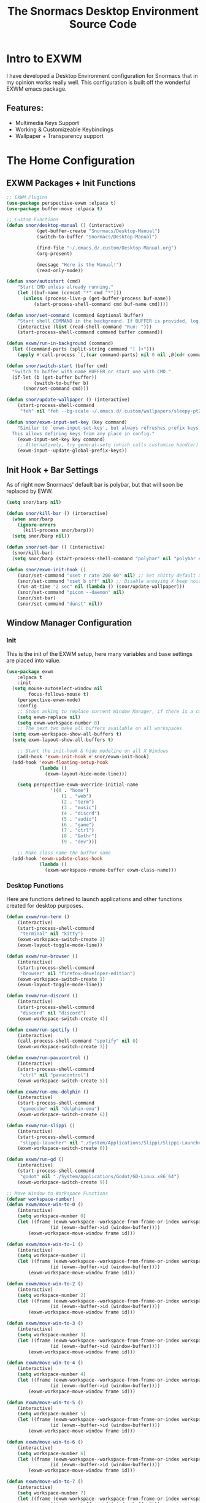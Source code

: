 #+title: The Snormacs Desktop Environment Source Code
* Intro to EXWM
I have developed a Desktop Environment configuration for Snormacs that in my
opinion works really well. This configuration is built off the wonderful EXWM emacs package.
** Features:
- Multimedia Keys Support
- Working & Customizeable Keybindings
- Wallpaper + Transparency support
* The Home Configuration
** EXWM Packages + Init Functions
#+begin_src emacs-lisp :tangle ~/.emacs.d/lisp/home.el
  ;; EXWM Plugins
  (use-package perspective-exwm :elpaca t)
  (use-package buffer-move :elpaca t)

  ;; Custom Functions
  (defun snor/desktop-manual () (interactive)
  			 (get-buffer-create "Snormacs/Desktop-Manual")
  			 (switch-to-buffer "Snormacs/Desktop-Manual") 

  			 (find-file "~/.emacs.d/.custom/Desktop-Manual.org")
  			 (org-present)

  			 (message "Here is the Manual!")
  			 (read-only-mode)) 

  (defun snor/autostart (cmd)
	  "Start CMD unless already running."
	  (let ((buf-name (concat "*" cmd "*")))
  		(unless (process-live-p (get-buffer-process buf-name))
  			(start-process-shell-command cmd buf-name cmd))))

  (defun snor/set-command (command &optional buffer)
	  "Start shell COMMAND in the background. If BUFFER is provided, log process output to that buffer."
	  (interactive (list (read-shell-command "Run: ")))
	  (start-process-shell-command command buffer command))

  (defun exwm/run-in-background (command)
    (let ((command-parts (split-string command "[ ]+")))
      (apply #'call-process `(,(car command-parts) nil 0 nil ,@(cdr command-parts)))))

  (defun snor/switch-start (buffer cmd)
  	"Switch to buffer with name BUFFER or start one with CMD."
  	(if-let (b (get-buffer buffer)) 
  			(switch-to-buffer b)
  		(snor/set-command cmd)))

  (defun snor/update-wallpaper () (interactive)
	  (start-process-shell-command
	   "feh" nil "feh --bg-scale ~/.emacs.d/.custom/wallpapers/sleepy-pt2.jpg"))

  (defun snor/exwm-input-set-key (key command)
	  "Similar to `exwm-input-set-key', but always refreshes prefix keys.
    This allows defining keys from any place in config."
	  (exwm-input-set-key key command)
	  ;; Alternatively, try general-setq (which calls customize handler)
	  (exwm-input--update-global-prefix-keys))
#+end_src
** Init Hook + Bar Settings
As of right now Snormacs' default bar is polybar, but that will soon be replaced by EWW.
#+begin_src emacs-lisp :tangle ~/.emacs.d/lisp/home.el
  (setq snor/barp nil)

  (defun snor/kill-bar () (interactive)
    (when snor/barp
      (ignore-errors
        (kill-process snor/barp)))
    (setq snor/barp nil))

  (defun snor/set-bar () (interactive)
    (snor/kill-bar)
    (setq snor/barp (start-process-shell-command "polybar" nil "polybar exwm-bar")))

  (defun snor/exwm-init-hook ()
	  (snor/set-command "xset r rate 200 60" nil) ;; Set shitty default X keyboard rate to be faster
	  (snor/set-command "xset b off" nil) ;; Disable annoying X beep noise on some systems
	  (run-at-time "2 sec" nil (lambda () (snor/update-wallpaper)))
	  (snor/set-command "picom --daemon" nil)
	  (snor/set-bar)
	  (snor/set-command "dunst" nil))
#+end_src
** Window Manager Configuration
*** Init
This is the init of the EXWM setup, here many variables and base settings are placed
into value.
#+begin_src emacs-lisp :tangle ~/.emacs.d/lisp/home.el
  (use-package exwm
	  :elpaca t
	  :init
    (setq mouse-autoselect-window nil
          focus-follows-mouse t)
	  (perspective-exwm-mode)
	  :config
	  ;; Stops asking to replace current Window Manager, if there is a current session
	  (setq exwm-replace nil)
	  (setq exwm-workspace-number 8)
	  ;; The next two make all buffers available on all workspaces
    (setq exwm-workspace-show-all-buffers t)
    (setq exwm-layout-show-all-buffers t)

	  ;; Start the init-hook & hide modeline on all X Windows
	  (add-hook 'exwm-init-hook #'snor/exwm-init-hook)
    (add-hook 'exwm-floating-setup-hook
              (lambda ()
                (exwm-layout-hide-mode-line)))
	
	  (setq perspective-exwm-override-initial-name
				  '((0 . "home")
					  (1 . "web")
					  (2 . "term")
					  (3 . "music")
					  (4 . "discrd")
					  (5 . "audio")
					  (6 . "game")
					  (7 . "ctrl")
					  (8 . "&othr")
					  (9 . "dev")))

	  ;; Make class name the buffer name
    (add-hook 'exwm-update-class-hook
              (lambda ()
                (exwm-workspace-rename-buffer exwm-class-name)))
#+end_src
*** Desktop Functions
Here are functions defined to launch applications and other functions created for
desktop purposes.
#+begin_src emacs-lisp :tangle ~/.emacs.d/lisp/home.el
	(defun exwm/run-term ()
		(interactive)
		(start-process-shell-command
		 "terminal" nil "kitty")
		(exwm-workspace-switch-create 2)
		(exwm-layout-toggle-mode-line))
	
	(defun exwm/run-browser ()
		(interactive)
		(start-process-shell-command
		 "browser" nil "firefox-developer-edition")
		(exwm-workspace-switch-create 1)
		(exwm-layout-toggle-mode-line))

	(defun exwm/run-discord ()
		(interactive)
		(start-process-shell-command
		 "discord" nil "discord")
		(exwm-workspace-switch-create 4))

	(defun exwm/run-spotify ()
		(interactive)
		(call-process-shell-command "spotify" nil 0)
		(exwm-workspace-switch-create 3))

	(defun exwm/run-pavucontrol ()
		(interactive)
		(start-process-shell-command
		 "ctrl" nil "pavucontrol")
		(exwm-workspace-switch-create 5))

	(defun exwm/run-emu-dolphin ()
		(interactive)
		(start-process-shell-command
		 "gamecube" nil "dolphin-emu")
		(exwm-workspace-switch-create 6))
	
	(defun exwm/run-slippi ()
		(interactive)
		(start-process-shell-command
		 "slippi-launcher" nil "./System/Applications/Slippi/Slippi-Launcher.AppImage")
		(exwm-workspace-switch-create 6))

	(defun exwm/run-gd ()
		(interactive)
		(start-process-shell-command
		 "godot" nil "./System/Applications/Godot/GD-Linux.x86_64")
		(exwm-workspace-switch-create 9))

	;; Move Window to Workspace Functions
	(defvar workspace-number)
	(defun exwm/move-win-to-0 ()
		(interactive)
		(setq workspace-number 0)
		(let ((frame (exwm-workspace--workspace-from-frame-or-index workspace-number))
					(id (exwm--buffer->id (window-buffer))))
			(exwm-workspace-move-window frame id)))

	(defun exwm/move-win-to-1 ()
		(interactive)
		(setq workspace-number 1)
		(let ((frame (exwm-workspace--workspace-from-frame-or-index workspace-number))
					(id (exwm--buffer->id (window-buffer))))
			(exwm-workspace-move-window frame id)))

	(defun exwm/move-win-to-2 ()
		(interactive)
		(setq workspace-number 2)
		(let ((frame (exwm-workspace--workspace-from-frame-or-index workspace-number))
					(id (exwm--buffer->id (window-buffer))))
			(exwm-workspace-move-window frame id)))

	(defun exwm/move-win-to-3 ()
		(interactive)
		(setq workspace-number 3)
		(let ((frame (exwm-workspace--workspace-from-frame-or-index workspace-number))
					(id (exwm--buffer->id (window-buffer))))
			(exwm-workspace-move-window frame id)))

	(defun exwm/move-win-to-4 ()
		(interactive)
		(setq workspace-number 4)
		(let ((frame (exwm-workspace--workspace-from-frame-or-index workspace-number))
					(id (exwm--buffer->id (window-buffer))))
			(exwm-workspace-move-window frame id)))

	(defun exwm/move-win-to-5 ()
		(interactive)
		(setq workspace-number 5)
		(let ((frame (exwm-workspace--workspace-from-frame-or-index workspace-number))
					(id (exwm--buffer->id (window-buffer))))
			(exwm-workspace-move-window frame id)))

	(defun exwm/move-win-to-6 ()
		(interactive)
		(setq workspace-number 6)
		(let ((frame (exwm-workspace--workspace-from-frame-or-index workspace-number))
					(id (exwm--buffer->id (window-buffer))))
			(exwm-workspace-move-window frame id)))

	(defun exwm/move-win-to-7 ()
		(interactive)
		(setq workspace-number 7)
		(let ((frame (exwm-workspace--workspace-from-frame-or-index workspace-number))
					(id (exwm--buffer->id (window-buffer))))
			(exwm-workspace-move-window frame id)))

	(defun exwm/move-win-to-8 ()
		(interactive)
		(setq workspace-number 8)
		(let ((frame (exwm-workspace--workspace-from-frame-or-index workspace-number))
					(id (exwm--buffer->id (window-buffer))))
			(exwm-workspace-move-window frame id)))

	(defun exwm/move-win-to-9 ()
		(interactive)
		(setq workspace-number 9)
		(let ((frame (exwm-workspace--workspace-from-frame-or-index workspace-number))
					(id (exwm--buffer->id (window-buffer))))
			(exwm-workspace-move-window frame id)))
#+end_src
*** Desktop Keybindings
First thing that is defined is exwm-input-prefix keys which sets the prefix keys of Snormacs.
Those keys will be ignored by applications and ALWAYS passed into Snormacs.
#+begin_src emacs-lisp :tangle ~/.emacs.d/lisp/home.el
    (setq exwm-input-prefix-keys
				  '(?\s-\\ ;; Super+Space
					  ?\C-\\
  					?\M-x
					  ?\M-&
					  ?\M-h
					  ?\M-j
					  ?\M-k
					  ?\M-l
					  ?\M-H
					  ?\M-J
					  ?\M-K
					  ?\M-L
					  ?\M-:))  

	  ;; Ctrl+Q will enable the next key to be sent directly
    (define-key exwm-mode-map [?\C-q] 'exwm-input-send-next-key)

  	(setq exwm-input-global-keys
				`(;; EXWM Management
					([?\s-r] . exwm-reset)
					([?\s-Q] . kill-emacs)					
					;; EXWM
					([?\s-e] . perspective-exwm-switch-perspective)
					([?\s-b] . exwm-layout-toggle-mode-line)
					;; Window Management
					([?\s-w] . kill-current-buffer)
					([?\s-W] . kill-buffer-and-window)
					([?\s-i] . split-window-vertically)
					([?\s-o] . split-window-horizontally)
					([?\s-f] . exwm-layout-toggle-fullscreen)
					;; Bar Management
					([?\s-p] . snor/set-bar)
					([?\s-P] . snor/kill-bar)
					;; Move Window to Workspace
					([?\s-~] . exwm/move-win-to-0)
					([?\s-!] . exwm/move-win-to-1)
					([?\s-@] . exwm/move-win-to-2)
					([?\s-#] . exwm/move-win-to-3)
					([?\s-$] . exwm/move-win-to-4)
					([?\s-%] . exwm/move-win-to-5)
					([?\s-^] . exwm/move-win-to-6)
					([?\s-&] . exwm/move-win-to-7)
					([?\s-*] . exwm/move-win-to-8)
					;; Window Movement
					([?\M-h] . windmove-left)
					([?\M-j] . windmove-down)
					([?\M-k] . windmove-up)
					([?\M-l] . windmove-right)
					([?\M-H] . buf-move-left)
					([?\M-J] . buf-move-down)
					([?\M-K] . buf-move-up)
					([?\M-L] . buf-move-right)
					;; Workspaces
					([?\s-`] . (lambda () (interactive) (exwm-workspace-switch-create 0)))
					,@(mapcar (lambda (i)
											`(,(kbd (format "s-%d" i)) .
												(lambda ()
													(interactive)
													(exwm-workspace-switch-create ,i))))
										(number-sequence 0 9))))

	;; Use input-set-key for KeyChords & other Bindings
   ;; Applications
    (exwm-input-set-key (kbd "s-<return>")   'vterm)
	  (exwm-input-set-key (kbd "s-S-<return>") 'exwm/run-term)
    (exwm-input-set-key (kbd "s-SPC b")      'exwm/run-browser)
		(exwm-input-set-key (kbd "s-SPC D")      'exwm/run-discord)
		(exwm-input-set-key (kbd "s-SPC S")      'exwm/run-spotify)
		(exwm-input-set-key (kbd "s-SPC p")      'exwm/run-pavucontrol)
		(exwm-input-set-key (kbd "s-SPC d g")    'exwm/run-gd)
		(exwm-input-set-key (kbd "s-SPC E d")    'exwm/run-emu-dolphin)
		(exwm-input-set-key (kbd "s-SPC m")      'exwm/run-slippi)

		;; EXWM Management
		(exwm-input-set-key (kbd "s-SPC s") 'switch-to-buffer)
		(exwm-input-set-key (kbd "s-SPC w") 'delete-window)

	 ;; Multimedia Management
		;; Volume
		(exwm-input-set-key (kbd "<f10>") 'desktop-environment-toggle-mute)
		(exwm-input-set-key (kbd "<f8>")  'desktop-environment-volume-decrement-slowly)
		(exwm-input-set-key (kbd "<f9>")  'desktop-environment-volume-increment-slowly)

		;; Media Controlls
		(exwm-input-set-key (kbd "<f5>") 'desktop-environment-toggle-music)
		(exwm-input-set-key (kbd "<f6>") 'desktop-environment-music-previous)
		(exwm-input-set-key (kbd "<f7>") 'desktop-environment-music-next)

		;; Screenshit
		(exwm-input-set-key (kbd "<f11>") 'desktop-environment-screenshot)
		(exwm-enable)) ;; Add at end of config
#+end_src
*** Desktop Environment Package
This is the Desktop Environment emacs package which allows for the user to
bind actions to the FN Multimedia Keys.
#+begin_src emacs-lisp :tangle ~/.emacs.d/lisp/home.el
  (use-package desktop-environment
	  :elpaca t
	  :after exwm
	  :config (desktop-environment-mode)
	  (setq desktop-environment-brightness-small-increment "2%+")
    (setq desktop-environment-brightness-small-decrement "2%-")
    (setq desktop-environment-brightness-normal-increment "5%+")
    (setq desktop-environment-brightness-normal-decrement "5%-")
	  (setq desktop-environment-screenshot-command "flameshot gui"))
#+end_src
